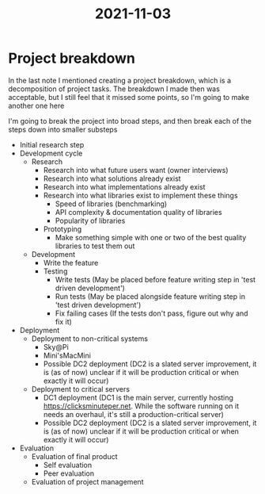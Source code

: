 :PROPERTIES:
:ID:       aa2cd3c7-5800-4ee7-af15-64994d0a1f29
:END:
#+title: 2021-11-03
* Project breakdown
In the last note I mentioned creating a project breakdown, which is a decomposition of project tasks. The breakdown I made then was acceptable, but I still feel that it missed some points, so I'm going to make another one here

I'm going to break the project into broad steps, and then break each of the steps down into smaller substeps

- Initial research step
- Development cycle
  - Research
    - Research into what future users want (owner interviews)
    - Research into what solutions already exist
    - Research into what implementations already exist
    - Research into what libraries exist to implement these things
      - Speed of libraries (benchmarking)
      - API complexity & documentation quality of libraries
      - Popularity of libraries
    - Prototyping
      - Make something simple with one or two of the best quality libraries to test them out
  - Development
    - Write the feature
    - Testing
      - Write tests (May be placed before feature writing step in 'test driven development')
      - Run tests (May be placed alongside feature writing step in 'test driven development')
      - Fix failing cases (If the tests don't pass, figure out why and fix it)
- Deployment
  - Deployment to non-critical systems
    - Sky@Pi
    - Mini'sMacMini
    - Possible DC2 deployment (DC2 is a slated server improvement, it is (as of now) unclear if it will be production critical or when exactly it will occur)
  - Deployment to critical servers
    - DC1 deployment (DC1 is the main server, currently hosting https://clicksminuteper.net. While the software running on it needs an overhaul, it's still a production-critical server)
    - Possible DC2 deployment (DC2 is a slated server improvement, it is (as of now) unclear if it will be production critical or when exactly it will occur)
- Evaluation
  - Evaluation of final product
    - Self evaluation
    - Peer evaluation
  - Evaluation of project management
